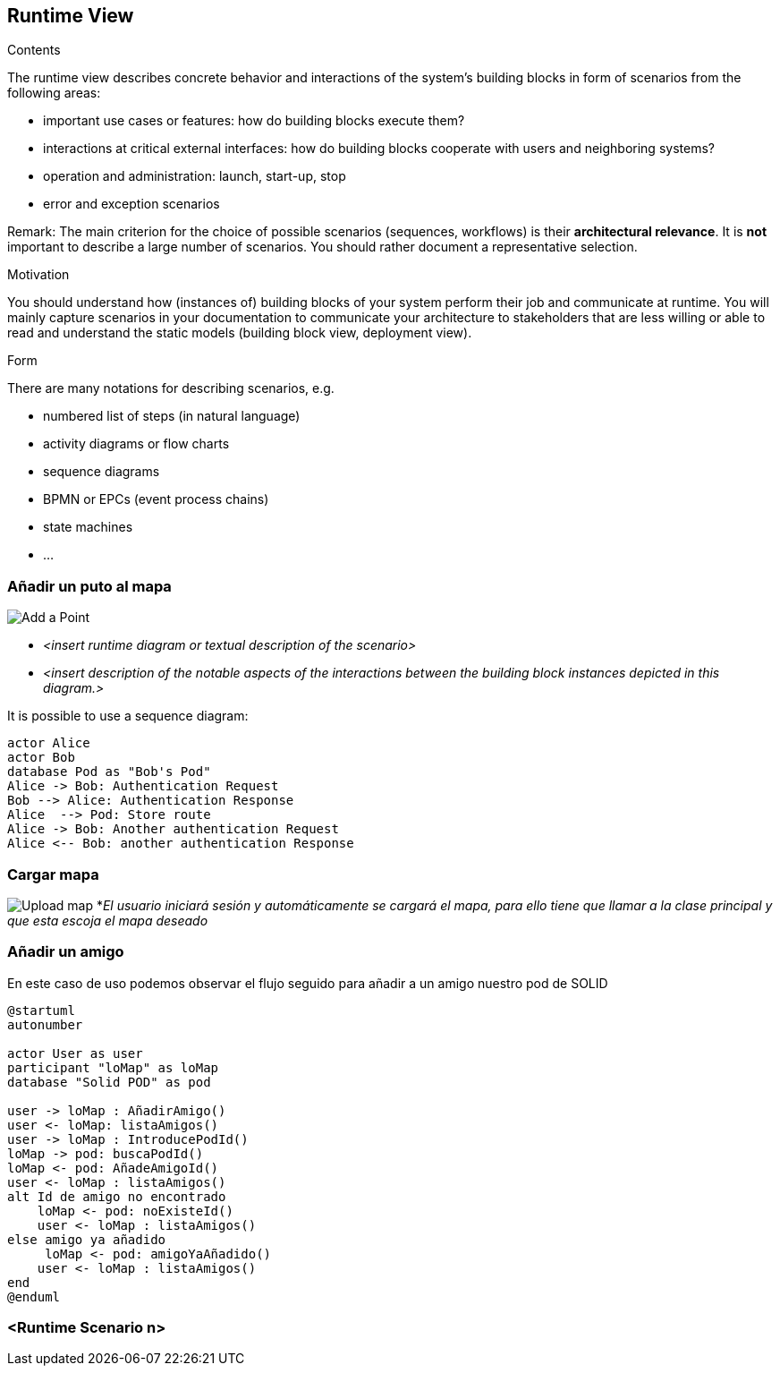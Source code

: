 [[section-runtime-view]]
== Runtime View


[role="arc42help"]
****
.Contents
The runtime view describes concrete behavior and interactions of the system’s building blocks in form of scenarios from the following areas:

* important use cases or features: how do building blocks execute them?
* interactions at critical external interfaces: how do building blocks cooperate with users and neighboring systems?
* operation and administration: launch, start-up, stop
* error and exception scenarios

Remark: The main criterion for the choice of possible scenarios (sequences, workflows) is their *architectural relevance*. It is *not* important to describe a large number of scenarios. You should rather document a representative selection.

.Motivation
You should understand how (instances of) building blocks of your system perform their job and communicate at runtime.
You will mainly capture scenarios in your documentation to communicate your architecture to stakeholders that are less willing or able to read and understand the static models (building block view, deployment view).

.Form
There are many notations for describing scenarios, e.g.

* numbered list of steps (in natural language)
* activity diagrams or flow charts
* sequence diagrams
* BPMN or EPCs (event process chains)
* state machines
* ...

****

=== Añadir un puto al mapa
image:añadirPunto.png["Add a Point"]


* _<insert runtime diagram or textual description of the scenario>_
* _<insert description of the notable aspects of the interactions between the
building block instances depicted in this diagram.>_

It is possible to use a sequence diagram:

[plantuml,"Sequence diagram",png]
----
actor Alice
actor Bob
database Pod as "Bob's Pod"
Alice -> Bob: Authentication Request
Bob --> Alice: Authentication Response
Alice  --> Pod: Store route
Alice -> Bob: Another authentication Request
Alice <-- Bob: another authentication Response
----
=== Cargar mapa
image:cargarMapa.png["Upload map"]
*_El usuario iniciará sesión y automáticamente se cargará el mapa, para ello tiene que llamar a la clase principal y que esta escoja el mapa deseado_

=== Añadir un amigo
En este caso de uso podemos observar el flujo seguido para añadir a un amigo nuestro pod de SOLID
[plantuml,Añadir amigo,png]
----
@startuml
autonumber

actor User as user
participant "loMap" as loMap
database "Solid POD" as pod

user -> loMap : AñadirAmigo()
user <- loMap: listaAmigos()
user -> loMap : IntroducePodId()
loMap -> pod: buscaPodId()
loMap <- pod: AñadeAmigoId()
user <- loMap : listaAmigos()
alt Id de amigo no encontrado
    loMap <- pod: noExisteId()
    user <- loMap : listaAmigos()
else amigo ya añadido
     loMap <- pod: amigoYaAñadido()
    user <- loMap : listaAmigos()
end
@enduml
----


=== <Runtime Scenario n>
